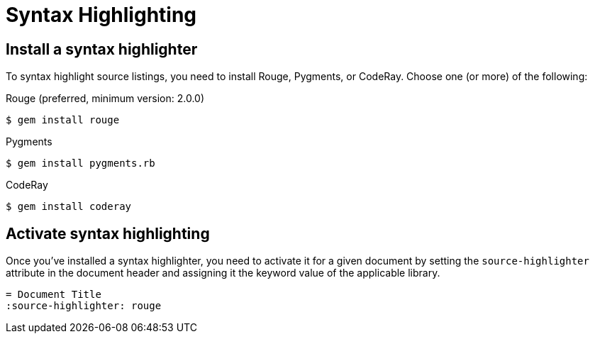 = Syntax Highlighting

[#install]
== Install a syntax highlighter

To syntax highlight source listings, you need to install Rouge, Pygments, or CodeRay.
Choose one (or more) of the following:

.Rouge (preferred, minimum version: 2.0.0)
 $ gem install rouge

//TODO Remove the version of Rouge from the content above. The minimum version should be listed in the supported platforms table instead.

.Pygments
 $ gem install pygments.rb

.CodeRay
 $ gem install coderay

[#activate]
== Activate syntax highlighting

Once you've installed a syntax highlighter, you need to activate it for a given document by setting the `source-highlighter` attribute in the document header and assigning it the keyword value of the applicable library.

[source,asciidoc]
----
= Document Title
:source-highlighter: rouge
----
